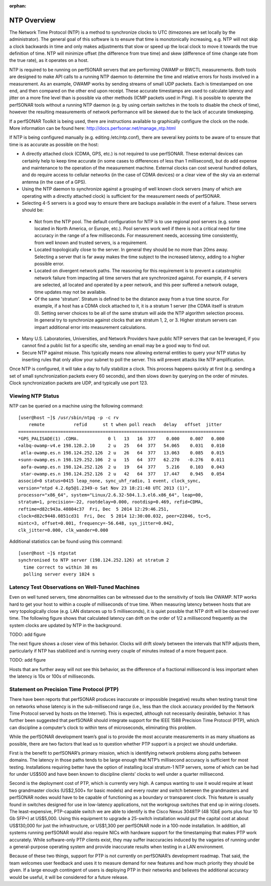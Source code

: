 :orphan:
**************
NTP Overview
**************

The Network Time Protocol (NTP) is a method to synchronize clocks to UTC (timezones are set locally by the administrator).  The general goal of this software is to ensure that time is monotonically increasing, e.g. NTP will not skip a clock backwards in time and only makes adjustments that slow or speed up the local clock to move it towards the true definition of time.  NTP will minimize offset (the difference from true time) and skew (difference of time change rate from the true rate), as it operates on a host.  

NTP is required to be running on perfSONAR servers that are performing OWAMP or BWCTL measurements.  Both tools are designed to make API calls to a running NTP daemon to determine the time and relative errors for hosts involved in a measurement.  As an example, OWAMP works by sending streams of small UDP packets.  Each is timestamped on one end, and then compared on the other end upon receipt.  These accurate timestamps are used to calculate latency and jitter on a more fine level than is possible via other methods (ICMP packets used in Ping).  It is possible to operate the perfSONAR tools without a running NTP daemon (e.g. by using certain switches in the tools to disable the check of time), however the resulting measurements of network performance will be skewed due to the lack of accurate timekeeping.  

If a perfSONAR Toolkit is being used, there are instructions available to graphically configure the clock on the node.  More information can be found here: http://docs.perfsonar.net/manage_ntp.html

If NTP is being configured manually (e.g. editing /etc/ntp.conf), there are several key points to be aware of to ensure that time is as accurate as possible on the host:

- A directly attached clock (CDMA, GPS, etc.) is not required to use perfSONAR.  These external devices can certainly help to keep time accurate (in some cases to differences of less than 1 millisecond), but do add expense and maintenance to the operation of the measurement machine.  External clocks can cost several hundred dollars, and do require access to cellular networks (in the case of CDMA devices) or a clear view of the sky via an external antenna (in the case of a GPS).  
- Using the NTP daemon to synchronize against a grouping of well known clock servers (many of which are operating with a directly attached clock) is sufficient for the measurement needs of perfSONAR.  
- Selecting 4-5 servers is a good way to ensure there are backups available in the event of a failure.  These servers should be:

 - Not from the NTP pool.  The default configuration for NTP is to use regional pool servers (e.g. some located in North America, or Europe, etc.).  Pool servers work well if there is not a critical need for time accuracy in the range of a few milliseconds.  For measurement needs, accessing time consistently, from well known and trusted servers, is a requirement.  
 - Located topologically close to the server.  In general they should be no more than 20ms away.  Selecting a server that is far away makes the time subject to the increased latency, adding to a higher possible error.  
 - Located on divergent network paths.  The reasoning for this requirement is to prevent a catastrophic network failure from impacting all time servers that are synchronized against.  For example, if 4 servers are selected, all located and operated by a peer network, and this peer suffered a network outage, time updates may not be available.    
 - Of the same 'stratum'. Stratum is defined to be the distance away from a true time source.  For example, if a host has a CDMA clock attached to it, it is a stratum 1 server (the CDMA itself is stratum 0).  Setting server choices to be all of the same stratum will aide the NTP algorithm selection process.  In general try to synchronize against clocks that are stratum 1, 2, or 3.  Higher stratum servers can impart additional error into measurement calculations.  

- Many U.S. Laboratories, Universities, and Network Providers have public NTP servers that can be leveraged, if you cannot find a public list for a specific site, sending an email may be a good way to find out.   
- Secure NTP against misuse.  This typically means now allowing external entities to query your NTP status by inserting rules that only allow your subnet to poll the server.  This will prevent attacks like NTP amplification.  

Once NTP is configured, it will take a day to fully stabilize a clock.  This process happens quickly at first (e.g. sending a set of small synchronization packets every 60 seconds), and then slows down by querying on the order of minutes.  Clock synchronization packets are UDP, and typically use port 123.  

Viewing NTP Status
-------------------

NTP can be queried on a machine using the following command::

 [user@host ~]$ /usr/sbin/ntpq -p -c rv
     remote           refid      st t when poll reach   delay   offset  jitter
 ==============================================================================
 *GPS_PALISADE(1) .CDMA.           0 l   13   16  377    0.000    0.007   0.000
 +albq-owamp-v4.e 198.128.2.10     2 u   25   64  377   54.065    0.031   0.010
  atla-owamp.es.n 198.124.252.126  2 u   26   64  377   13.063    0.085   0.015
 +sunn-owamp.es.n 198.129.252.106  2 u   15   64  377   62.270   -0.276   0.011
  aofa-owamp.es.n 198.124.252.126  2 u   19   64  377    5.216    0.103   0.043
  star-owamp.es.n 198.124.252.126  2 u   42   64  377   17.447    0.945   0.054
 associd=0 status=0415 leap_none, sync_uhf_radio, 1 event, clock_sync,
 version="ntpd 4.2.6p5@1.2349-o Sat Nov 23 18:21:48 UTC 2013 (1)",
 processor="x86_64", system="Linux/2.6.32-504.1.3.el6.x86_64", leap=00,
 stratum=1, precision=-22, rootdelay=0.000, rootdisp=0.469, refid=CDMA,
 reftime=d82c943a.40804c37  Fri, Dec  5 2014 12:29:46.251,
 clock=d82c9448.0851cd31  Fri, Dec  5 2014 12:30:00.032, peer=22846, tc=5,
 mintc=3, offset=0.001, frequency=-56.648, sys_jitter=0.042,
 clk_jitter=0.000, clk_wander=0.000

Additional statistics can be found using this command::

 [user@host ~]$ ntpstat
 synchronised to NTP server (198.124.252.126) at stratum 2 
   time correct to within 38 ms
   polling server every 1024 s

Latency Test Observations on Well-Tuned Machines
------------------------------------------------

Even on well tuned servers, time abnormalities can be witnessed due to the sensitivity of tools like OWAMP.  NTP works hard to get your host to within a couple of milliseconds of true time.  When measuring latency between hosts that are very topologically close (e.g. LAN distances up to 5 milliseconds), it is quiet possible that NTP drift will be observed over time.  The following figure shows that calculated latency can drift on the order of 1/2 a millisecond frequently as the system clocks are updated by NTP in the background.  

TODO: add figure

The next figure shows a closer view of this behavior.  Clocks will drift slowly between the intervals that NTP adjusts them, particularly if NTP has stabilized and is running every couple of minutes instead of a more frequent pace.  

TODO: add figure

Hosts that are further away will not see this behavior, as the difference of a fractional millisecond is less important when the latency is 10s or 100s of milliseconds.  


Statement on Precision Time Protocol (PTP)
------------------------------------------

There have been reports that perfSONAR produces inaccurate or impossible (negative) results when testing transit time on networks whose latency is in the sub-millisecond range (i.e., less than the clock accuracy provided by the Network Time Protocol served by hosts on the Internet).   This is expected, although not necessarily desirable, behavior.  It has further been suggested that perfSONAR should integrate support for the IEEE 1588 Precision Time Protocol (PTP), which can discipline a computer’s clock to within tens of microseconds, eliminating this problem.

While the perfSONAR development team’s goal is to provide the most accurate measurements in as many situations as possible, there are two factors that lead us to question whether PTP support is a project we should undertake.

First is the benefit to perfSONAR’s primary mission, which is identifying network problems along paths between domains.  The latency in those paths tends to be large enough that NTP’s millisecond accuracy is sufficient for most testing.  Installations requiring better have the option of installing local stratum-1 NTP servers, some of which can be had for under US$500 and have been known to discipline clients’ clocks to well under a quarter millisecond.

Second is the deployment cost of PTP, which is currently very high.  A campus wanting to use it would require at least two grandmaster clocks (US$2,500+ for basic models) and every router and switch between the grandmasters and perfSONAR nodes would have to be capable of functioning as a boundary or transparent clock.  This feature is usually found in switches designed for use in low-latency applications, not the workgroup switches that end up in wiring closets.  The least-expensive, PTP-capable switch we are able to identify is the Cisco Nexus 3048TP (48 1GbE ports plus four 10 Gb SFP+) at US$5,000.  Using this equipment to upgrade a 25-switch installation would put the capital cost at about US$130,000 for just the infrastructure, or US$1,300 per perfSONAR node in a 100-node installation.  In addition, all systems running perfSONAR would also require NICs with hardware support for the timestamping that makes PTP work accurately.  While software-only PTP clients exist, they may suffer inaccuracies induced by the vagaries of running under a general-purpose operating system and provide inaccurate results when testing in a LAN environment.

Because of these two things, support for PTP is not currently on perfSONAR’s development roadmap.  That said, the team welcomes user feedback and uses it to measure demand for new features and how much priority they should be given.  If a large enough contingent of users is deploying PTP in their networks and believes the additional accuracy would be useful, it will be considered for a future release.

